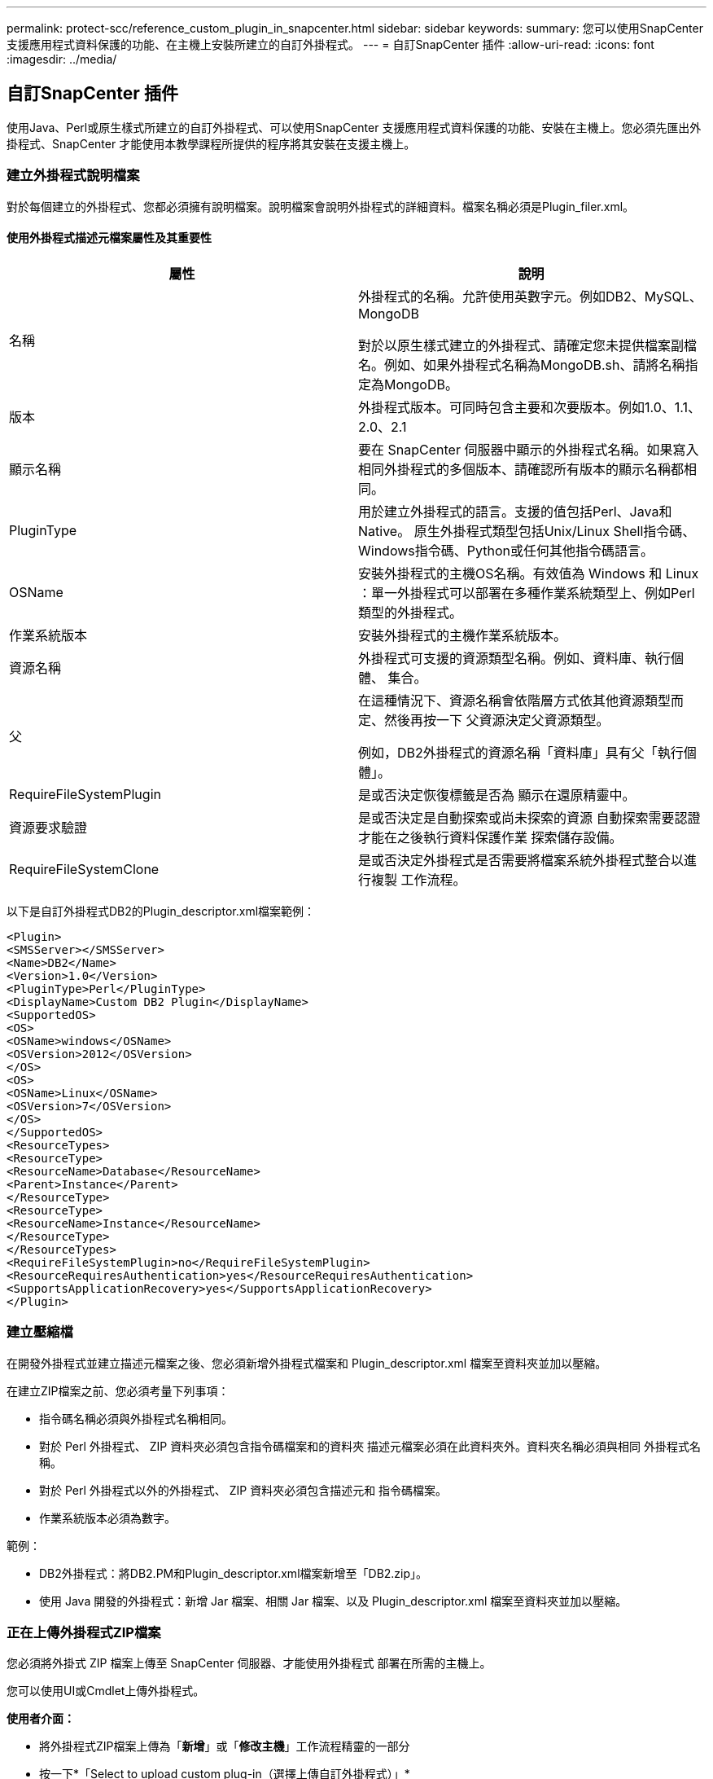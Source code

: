 ---
permalink: protect-scc/reference_custom_plugin_in_snapcenter.html 
sidebar: sidebar 
keywords:  
summary: 您可以使用SnapCenter 支援應用程式資料保護的功能、在主機上安裝所建立的自訂外掛程式。 
---
= 自訂SnapCenter 插件
:allow-uri-read: 
:icons: font
:imagesdir: ../media/




== 自訂SnapCenter 插件

使用Java、Perl或原生樣式所建立的自訂外掛程式、可以使用SnapCenter 支援應用程式資料保護的功能、安裝在主機上。您必須先匯出外掛程式、SnapCenter 才能使用本教學課程所提供的程序將其安裝在支援主機上。



=== 建立外掛程式說明檔案

對於每個建立的外掛程式、您都必須擁有說明檔案。說明檔案會說明外掛程式的詳細資料。檔案名稱必須是Plugin_filer.xml。



==== 使用外掛程式描述元檔案屬性及其重要性

|===
| 屬性 | 說明 


 a| 
名稱
 a| 
外掛程式的名稱。允許使用英數字元。例如DB2、MySQL、MongoDB

對於以原生樣式建立的外掛程式、請確定您未提供檔案副檔名。例如、如果外掛程式名稱為MongoDB.sh、請將名稱指定為MongoDB。



 a| 
版本
 a| 
外掛程式版本。可同時包含主要和次要版本。例如1.0、1.1、2.0、2.1



 a| 
顯示名稱
 a| 
要在 SnapCenter 伺服器中顯示的外掛程式名稱。如果寫入相同外掛程式的多個版本、請確認所有版本的顯示名稱都相同。



 a| 
PluginType
 a| 
用於建立外掛程式的語言。支援的值包括Perl、Java和Native。
原生外掛程式類型包括Unix/Linux Shell指令碼、Windows指令碼、Python或任何其他指令碼語言。



 a| 
OSName
 a| 
安裝外掛程式的主機OS名稱。有效值為 Windows 和
Linux ：單一外掛程式可以部署在多種作業系統類型上、例如Perl類型的外掛程式。



 a| 
作業系統版本
 a| 
安裝外掛程式的主機作業系統版本。



 a| 
資源名稱
 a| 
外掛程式可支援的資源類型名稱。例如、資料庫、執行個體、
集合。



 a| 
父
 a| 
在這種情況下、資源名稱會依階層方式依其他資源類型而定、然後再按一下
父資源決定父資源類型。

例如，DB2外掛程式的資源名稱「資料庫」具有父「執行個體」。



 a| 
RequireFileSystemPlugin
 a| 
是或否決定恢復標籤是否為
顯示在還原精靈中。



 a| 
資源要求驗證
 a| 
是或否決定是自動探索或尚未探索的資源
自動探索需要認證才能在之後執行資料保護作業
探索儲存設備。



 a| 
RequireFileSystemClone
 a| 
是或否決定外掛程式是否需要將檔案系統外掛程式整合以進行複製
工作流程。

|===
以下是自訂外掛程式DB2的Plugin_descriptor.xml檔案範例：

....
<Plugin>
<SMSServer></SMSServer>
<Name>DB2</Name>
<Version>1.0</Version>
<PluginType>Perl</PluginType>
<DisplayName>Custom DB2 Plugin</DisplayName>
<SupportedOS>
<OS>
<OSName>windows</OSName>
<OSVersion>2012</OSVersion>
</OS>
<OS>
<OSName>Linux</OSName>
<OSVersion>7</OSVersion>
</OS>
</SupportedOS>
<ResourceTypes>
<ResourceType>
<ResourceName>Database</ResourceName>
<Parent>Instance</Parent>
</ResourceType>
<ResourceType>
<ResourceName>Instance</ResourceName>
</ResourceType>
</ResourceTypes>
<RequireFileSystemPlugin>no</RequireFileSystemPlugin>
<ResourceRequiresAuthentication>yes</ResourceRequiresAuthentication>
<SupportsApplicationRecovery>yes</SupportsApplicationRecovery>
</Plugin>
....


=== 建立壓縮檔

在開發外掛程式並建立描述元檔案之後、您必須新增外掛程式檔案和
Plugin_descriptor.xml 檔案至資料夾並加以壓縮。

在建立ZIP檔案之前、您必須考量下列事項：

* 指令碼名稱必須與外掛程式名稱相同。
* 對於 Perl 外掛程式、 ZIP 資料夾必須包含指令碼檔案和的資料夾
描述元檔案必須在此資料夾外。資料夾名稱必須與相同
外掛程式名稱。
* 對於 Perl 外掛程式以外的外掛程式、 ZIP 資料夾必須包含描述元和
指令碼檔案。
* 作業系統版本必須為數字。


範例：

* DB2外掛程式：將DB2.PM和Plugin_descriptor.xml檔案新增至「DB2.zip」。
* 使用 Java 開發的外掛程式：新增 Jar 檔案、相關 Jar 檔案、以及
Plugin_descriptor.xml 檔案至資料夾並加以壓縮。




=== 正在上傳外掛程式ZIP檔案

您必須將外掛式 ZIP 檔案上傳至 SnapCenter 伺服器、才能使用外掛程式
部署在所需的主機上。

您可以使用UI或Cmdlet上傳外掛程式。

*使用者介面：*

* 將外掛程式ZIP檔案上傳為「*新增*」或「*修改主機*」工作流程精靈的一部分
* 按一下*「Select to upload custom plug-in（選擇上傳自訂外掛程式）」*


* PowerShell：*

* uple-SmPluginPackage Cmdlet
+
例如、PS-Ups>Upse-SmPluginPackage -AbsolutePath c：\DB2_1.zip

+
如需 PowerShell Cmdlet 的詳細資訊 , 請使用 SnapCenter Cmdlet 說明或
請參閱 Cmdlet 參考資訊。



https://library.netapp.com/ecm/ecm_download_file/ECMLP2885482["《軟件指令程式參考指南》SnapCenter"^]。



=== 部署自訂外掛程式

上傳的自訂外掛程式現在可在所需的主機上部署、作為的一部分
* 新增 * 和 * 修改主機 * 工作流程。您可以將多個版本的外掛程式上傳至
SnapCenter 伺服器、您可以選取要部署在特定主機上的所需版本。

如需如何上傳外掛程式的詳細資訊、請參閱： link:task_add_hosts_and_install_plug_in_packages_on_remote_hosts_scc.html["新增主機並在遠端主機上安裝外掛程式套件"]

